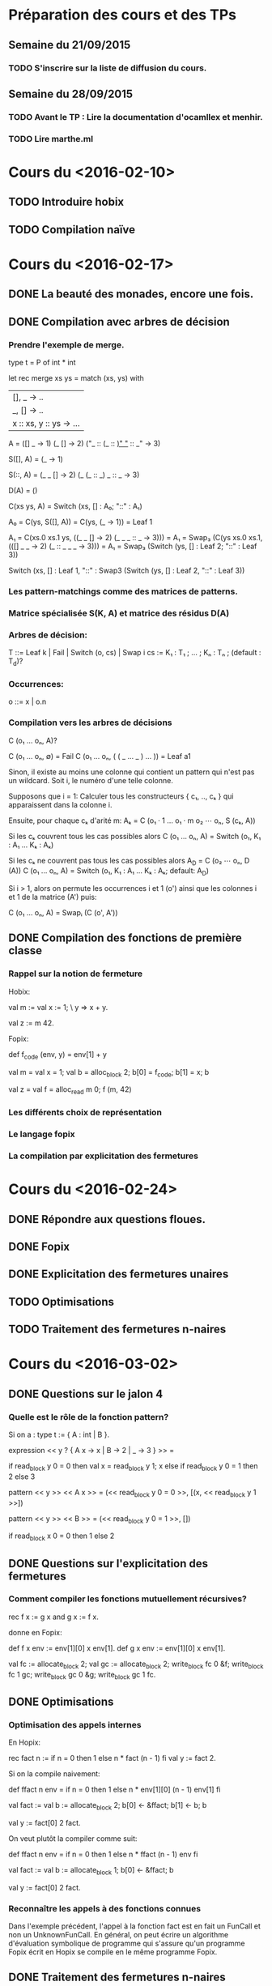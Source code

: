 * Préparation des cours et des TPs
** Semaine du 21/09/2015
*** TODO S'inscrire sur la liste de diffusion du cours.
** Semaine du 28/09/2015
*** TODO Avant le TP : Lire la documentation d'ocamllex et menhir.
*** TODO Lire marthe.ml

* Cours du <2016-02-10>
** TODO Introduire hobix
** TODO Compilation naïve
* Cours du <2016-02-17>
** DONE La beauté des monades, encore une fois.
** DONE Compilation avec arbres de décision
*** Prendre l'exemple de merge.

    type t = P of int * int

    let rec merge xs ys = match (xs, ys) with
    | [], _ -> .. 
    | _, [] -> ..
    | x :: xs, y :: ys -> ...            

    A =
    ([]           _     -> 1)
    (_            []    -> 2)
    ("_ :: (_ :: _)"  "_ :: _"  -> 3)

    S([], A) =
    (_  -> 1)

    S(::, A) =
    (_ _     []    -> 2)
    (_ (_ :: _)   _ :: _  -> 3)

    D(A) =
    ()

    C(xs ys, A) =
    Switch (xs, [] : A₀; "::" : A₁)

    A₀ = C(ys, S([], A)) = C(ys, (_ -> 1)) =
    Leaf 1

    A₁ = C(xs.0 xs.1 ys, ((_ _   []    -> 2) (_ _ _ :: _  -> 3))) =
    A₁ = Swap₃ (C(ys xs.0 xs.1, (([] _ _    -> 2) (_ :: _ _ _   -> 3))) =
    A₁ = Swap₃ (Switch (ys, [] : Leaf 2; "::" : Leaf 3))

    Switch (xs,
            [] : Leaf 1,
            "::" : Swap3 (Switch (ys, [] : Leaf 2, "::" : Leaf 3))

*** Les pattern-matchings comme des matrices de patterns.
*** Matrice spécialisée S(K, A) et matrice des résidus D(A)
*** Arbres de décision:
      T ::= Leaf k | Fail | Switch (o, cs) | Swap i
      cs := K₁ : T₁ ; ... ; Kₙ : Tₙ ; (default : T_d)?
*** Occurrences:
      o ::= x | o.n
*** Compilation vers les arbres de décisions

   C (o₁ ... oₙ, A)?

   C (o₁ ... oₙ, ∅) = Fail
   C (o₁ ... oₙ, ( ( _ ... _ ) ... )) = Leaf a1

   Sinon, il existe au moins une colonne qui contient
   un pattern qui n'est pas un wildcard. Soit i, le
   numéro d'une telle colonne.

   Supposons que i = 1: Calculer tous les constructeurs { c₁, .., cₖ }
   qui apparaissent dans la colonne i.

   Ensuite, pour chaque cₖ d'arité m:
   Aₖ = C (o₁ · 1 ... o₁ · m o₂ ⋯ oₙ, S (cₖ, A))

   Si les cₖ couvrent tous les cas possibles alors
   C (o₁ ... oₙ, A) = Switch (o₁, K₁ : A₁ … Kₖ : Aₖ)

   Si les cₖ ne couvrent pas tous les cas possibles alors
   A_D = C (o₂ ⋯ oₙ, D (A))
   C (o₁ ... oₙ, A) = Switch (o₁, K₁ : A₁ … Kₖ : Aₖ; default: A_D)

   Si i > 1, alors on permute les occurrences i et 1 (o') ainsi que
   les colonnes i et 1 de la matrice (A') puis:

   C (o₁ ... oₙ, A) = Swapᵢ (C (o', A'))

** DONE Compilation des fonctions de première classe
*** Rappel sur la notion de fermeture
Hobix:

val m :=
  val x := 1;
  \ y => x + y.

val z := m 42.

Fopix:

def f_code (env, y) = env[1] + y

val m =
  val x = 1;
  val b = alloc_block 2;
  b[0] = f_code;
  b[1] = x;
  b

val z =
  val f = alloc_read m 0;
  f (m, 42)

*** Les différents choix de représentation
*** Le langage fopix
*** La compilation par explicitation des fermetures
* Cours du <2016-02-24>
** DONE Répondre aux questions floues.
** DONE Fopix
** DONE Explicitation des fermetures unaires
** TODO Optimisations
** TODO Traitement des fermetures n-naires
* Cours du <2016-03-02>
** DONE Questions sur le jalon 4
*** Quelle est le rôle de la fonction pattern?
   Si on a :
   type t := { A : int | B }.

   expression << y ? { A x -> x | B -> 2 | _ -> 3 } >> =

   if read_block y 0 = 0 then
     val x = read_block y 1;
     x
   else if read_block y 0 = 1 then
     2
   else
     3

   pattern << y >> << A x >> =
   (<< read_block y 0 = 0 >>, [(x, << read_block y 1 >>])

   pattern << y >> << B >> =
   (<< read_block y 0 = 1 >>, [])

   if read_block x 0 = 0 then
     1
   else
     2

** DONE Questions sur l'explicitation des fermetures
*** Comment compiler les fonctions mutuellement récursives?

rec f x := g x
and g x := f x.

donne en Fopix:

def f x env := env[1][0] x env[1].
def g x env := env[1][0] x env[1].

val fc := allocate_block 2;
val gc := allocate_block 2;
write_block fc 0 &f;
write_block fc 1 gc;
write_block gc 0 &g;
write_block gc 1 fc.

** DONE Optimisations
*** Optimisation des appels internes
En Hopix:

rec fact n := if n = 0 then 1 else n * fact (n - 1) fi
val y := fact 2.

Si on la compile naivement:

def ffact n env =
  if n = 0 then
    1
  else
    n * env[1][0] (n - 1) env[1]
  fi

val fact :=
   val b := allocate_block 2;
   b[0] <- &ffact;
   b[1] <- b;
   b

val y := fact[0] 2 fact.

On veut plutôt la compiler comme suit:

def ffact n env =
  if n = 0 then
    1
  else
    n * ffact (n - 1) env
  fi

val fact :=
   val b := allocate_block 1;
   b[0] <- &ffact;
   b

val y := fact[0] 2 fact.

*** Reconnaître les appels à des fonctions connues

Dans l'exemple précédent, l'appel à la fonction fact est en fait un
FunCall et non un UnknownFunCall. En général, on peut écrire un
algorithme d'évaluation symbolique de programme qui s'assure qu'un
programme Fopix écrit en Hopix se compile en le même programme Fopix.

** DONE Traitement des fermetures n-naires

*** Le problème

val f := \x => \y => x + y.
val y := f 0 1.

est compilé en Fopix comme suit:

def f1 x env :=
  let b := allocate_block 2;
  b[0] <- &f2;
  b[1] <- x;
  b

def f2 y env :=
  env[1] + y

val f :=
  let b := allocate_block 1;
  b[0] <- &f1;
  b

val y :=
   let app1 := f[0] 0 f;
   app1[0] 1 app1

On aimerait plutôt compiler ce programme en:

def f1 x y env :=
  x + y

val f :=
  let b := allocate_block 4;
  b[0] <- &f1;
  b[1] <- 2
  b

val y :=
  f1 0 1 f 

Supposons qu'en Hopix, on ait l'application partielle suivante:

val g := f 0
val z := g 1

Elle sera compilée comme suit:

val g :=
  let b := copy f;
  f[1] <- 1;
  f[2] <- 0;
  b

val z :=
  generic_apply g [1]

où

generic_apply c [v1; ...; vN] =
  val M := c[1];
  if N = M then
    c[0] c[2] ... c[K] v1 ... vN c
  else if N < M then
    let b := copy c;
    b[1] <- M - N;
    b[K + 1] <- v1;
    ...
    b[K + N] <- vN;
    b
  else if N > M then
    val c' := c[0] c[2] ... c[K] v1 ... vM c;
    generic_apply c' [vM + 1; ..; VN]
  fi

** DONE Retrolix
*** Présentation de l'AST de Retrolix
*** Compilation de Fopix vers Retrolix
**** Compilation des expressions arithmétiques
val y := 42
val x := 3 * y + 42

y <- load 42
z <- mul 3 y
x <- add z 42
**** Compilation d'une conditionnelle

val y := if 1 < 0 then 0 else 1 fi

l_cond:
   jumpif less_than 1 0 -> l_then, l_else
l_then:
   y <- 0
   jump l_cont
l_else:
   y <- 1
   jump l_cont
l_cont:
   ...
* Cours du <2016-03-16>
** TODO Présentation de MIPS
*** Survol de la spécification
*** Les registres

*** Tour des opcodes
*** Enregistrement d'activation
*** Mars
*** Qemu-MIPS + GCC
*** Convention d'appels des fonctions sur Linux-MIPS32-GCC ABI
** TODO Analyse de vivacité dans Retrolix
*** Remarques préliminaires

    x <- ...      x est définie par l'instruction.

    . <- .x.      x est utilisée par l'instruction.

*** Graphe de flot de contrôle
*** Notion d'analyse statique
*** Analyse de vivacité
**** Définition
     Une variable a est vivante si sa valeur est utilisée dans la suite du
     calcul.

     Vivacité dynamique: une variable a est dynamiquement vivante en n si
     il existe une exécution du programme à partir de n vers un usage de a
     qui ne passe par aucune définition de a.

     Vivacité statique: Une variable a est statiquement vivante en n
     s'il existe un chemin dans le graphe de flot de contrôle de n vers
     un usage de a qui ne passe par aucune définition de a.

**** Calcul
    in(n)  = use(n) ∪ (out(n) ∖ def(n))
    out(n) = ⋃ₛ in(s)   for s in successors (n)

    Faire tourner l'algorithme sur le programme suivant:

    live-in: ?
    g <- load [j + 12]
    h <- k - 1
    f <- g * h
    e <- load [j + 8]
    m <- load [j + 16]
    b <- load f
    c <- e + 8
    d <- c
    k <- m + 4
    j <- b
    live-out: d k j

*** Allocation de registre par coloration de graphe
**** Graphe d'interférence

     Pour chaque instruction:
     Si a est définie par l'instruction et que b est vivante en sortie
     alors a et b sont en interférence.

**** Algorithme naïf de coloration

     Faire tourner l'algorithme récursif.

